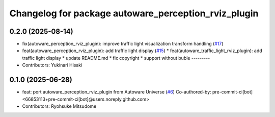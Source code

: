 ^^^^^^^^^^^^^^^^^^^^^^^^^^^^^^^^^^^^^^^^^^^^^^^^^^^^^
Changelog for package autoware_perception_rviz_plugin
^^^^^^^^^^^^^^^^^^^^^^^^^^^^^^^^^^^^^^^^^^^^^^^^^^^^^

0.2.0 (2025-08-14)
------------------
* fix(autoware_perception_rviz_plugin): improve traffic light visualization transform handling (`#17 <https://github.com/autowarefoundation/autoware_rviz_plugins/issues/17>`_)
* feat(autoware_perception_rviz_plugin): add traffic light display (`#15 <https://github.com/autowarefoundation/autoware_rviz_plugins/issues/15>`_)
  * feat(autoware_traffic_light_rviz_plugin): add traffic light display
  * update README.md
  * fix copyright
  * support without buble
  ---------
* Contributors: Yukinari Hisaki

0.1.0 (2025-06-28)
------------------
* feat: port autoware_perception_rviz_plugin from Autoware Universe (`#6 <https://github.com/autowarefoundation/autoware_rviz_plugins/issues/6>`_)
  Co-authored-by: pre-commit-ci[bot] <66853113+pre-commit-ci[bot]@users.noreply.github.com>
* Contributors: Ryohsuke Mitsudome
